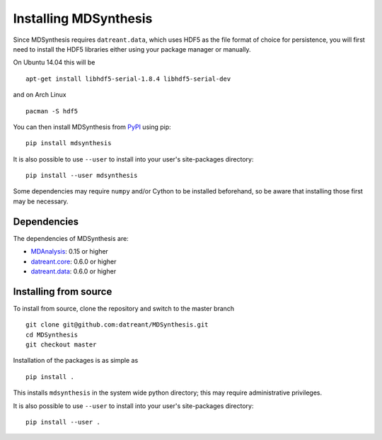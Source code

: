 ======================
Installing MDSynthesis
======================
Since MDSynthesis requires ``datreant.data``, which uses HDF5 as the file
format of choice for persistence, you will first need to install the HDF5
libraries either using your package manager or manually. 

On Ubuntu 14.04 this will be ::

    apt-get install libhdf5-serial-1.8.4 libhdf5-serial-dev

and on Arch Linux ::
   
    pacman -S hdf5

You can then install MDSynthesis from `PyPI <https://pypi.python.org/>`_
using pip::

    pip install mdsynthesis

It is also possible to use ``--user`` to install into your user's site-packages
directory::

    pip install --user mdsynthesis

Some dependencies may require ``numpy`` and/or Cython to be installed
beforehand, so be aware that installing those first may be necessary.

Dependencies
============
The dependencies of MDSynthesis are:

- `MDAnalysis`_: 0.15 or higher
- `datreant.core`_: 0.6.0 or higher
- `datreant.data`_: 0.6.0 or higher

.. _`MDAnalysis`: http://www.mdanalysis.org
.. _`datreant.core`: http://datreant.readthedocs.org/
.. _`datreant.data`: http://datreantdata.readthedocs.org/

Installing from source
======================
To install from source, clone the repository and switch to the master branch ::

    git clone git@github.com:datreant/MDSynthesis.git
    cd MDSynthesis
    git checkout master

Installation of the packages is as simple as ::

    pip install .

This installs ``mdsynthesis`` in the system wide python directory; this may
require administrative privileges.

It is also possible to use ``--user`` to install into your user's site-packages
directory::

    pip install --user .
